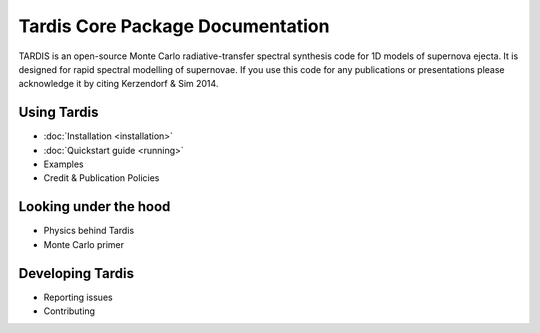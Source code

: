 ..
  .. image:: graphics/tardis_logo.jpg

.. the "raw" directive below is used to hide the title in favor of just the logo being visible
.. raw:: html

    <style media="screen" type="text/css">
      h1 { display:none; }
    </style>

##################################
Tardis Core Package Documentation
##################################

.. |logo_svg| image:: graphics/tardis_banner.svg

.. raw:: html

   <img src="_images/tardis_banner.svg" onerror="this.src='_images/tardis_banner.svg'; this.onerror=null;" width="458"/>

.. _tardis:

TARDIS is an open-source Monte Carlo radiative-transfer spectral synthesis code
for 1D models of supernova ejecta. It is designed for rapid spectral modelling
of supernovae. If you use this code for any publications or presentations please
acknowledge it by citing Kerzendorf & Sim 2014.

============
Using Tardis
============

* :doc:`Installation <installation>`
* :doc:`Quickstart guide <running>`
* Examples
* Credit & Publication Policies

======================
Looking under the hood
======================

* Physics behind Tardis
* Monte Carlo primer

=================
Developing Tardis
=================

* Reporting issues
* Contributing


..
  .. note::
      This documentation is currently under construction and does not describe all of the modes of operations available for TARDIS.
  
  
  .. toctree::
      :maxdepth: 1
  
      installation
      running
      uses
      bugs
      configuration/index
      examples/examples
      testing
      atomic/atomic_data
      workflow/development_workflow
      physics/index
      changelog
      glossary
      zreferences
      credits
      license
  
  The code is built on a few principles:
  
   * **open** - the code is fully open source and we invite usage and contributions from the community
   * **modular** - the code has different microphysics modules and can be easily extended
   * **fast** - the code is geared towards rapid spectral synthesis to fit supernovae and other transients
   * **easy** - the code is designed to be easily installed and run as well as a detailed documentation
  
  
  We encourage you to subscribe to `tardis-sn-user <http://groups.google.com/forum/#!forum/tardis-sn-users>`_ to ask questions about TARDIS.
  
  If you use this code for any publications or presentations please acknowledge it accordingly. For this first version
  please mention the website and cite Kerzendorf & Sim 2014.
  
  User modifications and additions that lead to publications need to be handed back to the community by incorporating them
  into this publicly available version of TARDIS.
  
  The current stable version of TARDIS is 0.9.2 and can be downloaded `here <https://pypi.python.org/pypi/tardis-sn>`_, further installation instructions are
  available here :ref:`installation`.
  
  A file containing an example configuration file and an atomic database can be found in the section :ref:`running`
  
  If you're interested in contributing to the code, either contact us or you can contribute directly via github.
  We are using Astropy's excellent workflow - more details can be found at `<http://astropy.readthedocs.org/en/latest/development/workflow/maintainer_workflow.html>`_.
  
  We encourage you to subscribe to `tardis-sn-user <http://groups.google.com/forum/#!forum/tardis-sn-users>`_ to ask questions about TARDIS.
  
  .. warning::
      Currently TARDIS only works on 64-bit python installations. We're working on making it work on 32-bit python
      distributions.
  
  
  
  ..    configuration
  ..    gui

